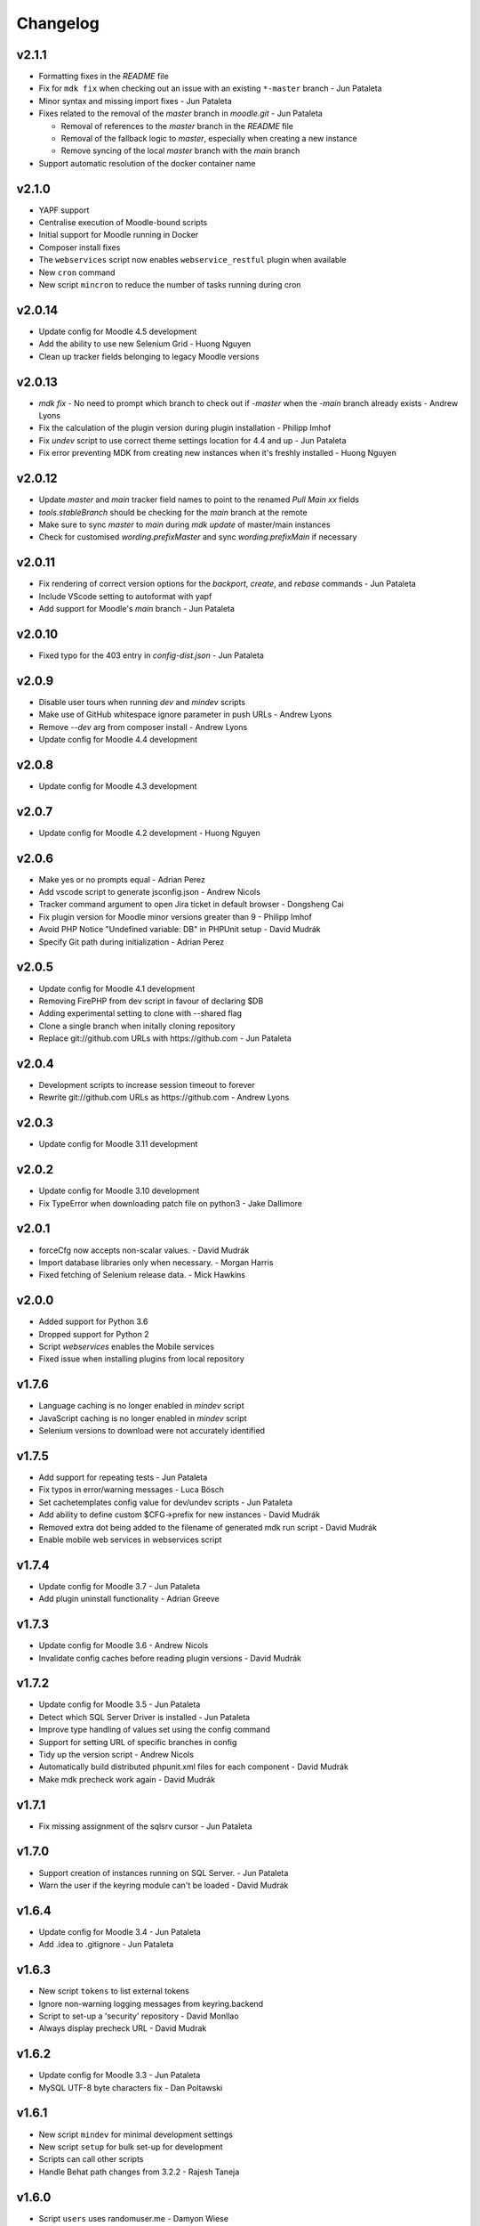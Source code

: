 Changelog
=========

v2.1.1
-----

- Formatting fixes in the `README` file
- Fix for ``mdk fix`` when checking out an issue with an existing ``*-master`` branch - Jun Pataleta
- Minor syntax and missing import fixes - Jun Pataleta
- Fixes related to the removal of the `master` branch in `moodle.git` - Jun Pataleta

  - Removal of references to the `master` branch in the `README` file
  - Removal of the fallback logic to `master`, especially when creating a new instance
  - Remove syncing of the local `master` branch with the `main` branch

- Support automatic resolution of the docker container name

v2.1.0
-----

- YAPF support
- Centralise execution of Moodle-bound scripts
- Initial support for Moodle running in Docker
- Composer install fixes
- The ``webservices`` script now enables ``webservice_restful`` plugin when available
- New ``cron`` command
- New script ``mincron`` to reduce the number of tasks running during cron

v2.0.14
-----

- Update config for Moodle 4.5 development
- Add the ability to use new Selenium Grid - Huong Nguyen
- Clean up tracker fields belonging to legacy Moodle versions

v2.0.13
-----

- `mdk fix` - No need to prompt which branch to check out if `-master` when the `-main` branch already exists - Andrew Lyons
- Fix the calculation of the plugin version during plugin installation - Philipp Imhof
- Fix `undev` script to use correct theme settings location for 4.4 and up - Jun Pataleta
- Fix error preventing MDK from creating new instances when it's freshly installed - Huong Nguyen

v2.0.12
-----

- Update `master` and `main` tracker field names to point to the renamed `Pull Main xx` fields
- `tools.stableBranch` should be checking for the `main` branch at the remote
- Make sure to sync `master` to `main` during `mdk update` of master/main instances
- Check for customised `wording.prefixMaster` and sync `wording.prefixMain` if necessary

v2.0.11
-----

- Fix rendering of correct version options for the `backport`, `create`, and `rebase` commands - Jun Pataleta
- Include VScode setting to autoformat with yapf
- Add support for Moodle's `main` branch - Jun Pataleta

v2.0.10
-----

- Fixed typo for the 403 entry in `config-dist.json` - Jun Pataleta

v2.0.9
-----

- Disable user tours when running `dev` and `mindev` scripts
- Make use of GitHub whitespace ignore parameter in push URLs - Andrew Lyons
- Remove `--dev` arg from composer install - Andrew Lyons
- Update config for Moodle 4.4 development

v2.0.8
------

- Update config for Moodle 4.3 development

v2.0.7
------

- Update config for Moodle 4.2 development - Huong Nguyen

v2.0.6
------

- Make yes or no prompts equal - Adrian Perez
- Add vscode script to generate jsconfig.json - Andrew Nicols
- Tracker command argument to open Jira ticket in default browser - Dongsheng Cai
- Fix plugin version for Moodle minor versions greater than 9 - Philipp Imhof
- Avoid PHP Notice "Undefined variable: DB" in PHPUnit setup - David Mudrák
- Specify Git path during initialization - Adrian Perez

v2.0.5
------
- Update config for Moodle 4.1 development
- Removing FirePHP from dev script in favour of declaring $DB
- Adding experimental setting to clone with --shared flag
- Clone a single branch when initally cloning repository
- Replace git://github.com URLs with https://github.com - Jun Pataleta

v2.0.4
------
- Development scripts to increase session timeout to forever
- Rewrite git://github.com URLs as https://github.com - Andrew Lyons

v2.0.3
------
- Update config for Moodle 3.11 development

v2.0.2
------
- Update config for Moodle 3.10 development
- Fix TypeError when downloading patch file on python3 - Jake Dallimore

v2.0.1
------
- forceCfg now accepts non-scalar values. - David Mudrák
- Import database libraries only when necessary. - Morgan Harris
- Fixed fetching of Selenium release data. - Mick Hawkins

v2.0.0
------
- Added support for Python 3.6
- Dropped support for Python 2
- Script `webservices` enables the Mobile services
- Fixed issue when installing plugins from local repository

v1.7.6
------
- Language caching is no longer enabled in `mindev` script
- JavaScript caching is no longer enabled in `mindev` script
- Selenium versions to download were not accurately identified

v1.7.5
------
- Add support for repeating tests - Jun Pataleta
- Fix typos in error/warning messages - Luca Bösch
- Set cachetemplates config value for dev/undev scripts - Jun Pataleta
- Add ability to define custom $CFG->prefix for new instances - David Mudrák
- Removed extra dot being added to the filename of generated mdk run script - David Mudrák
- Enable mobile web services in webservices script

v1.7.4
------
- Update config for Moodle 3.7 - Jun Pataleta
- Add plugin uninstall functionality - Adrian Greeve

v1.7.3
------
- Update config for Moodle 3.6 - Andrew Nicols
- Invalidate config caches before reading plugin versions - David Mudrák


v1.7.2
------

- Update config for Moodle 3.5 - Jun Pataleta
- Detect which SQL Server Driver is installed - Jun Pataleta
- Improve type handling of values set using the config command
- Support for setting URL of specific branches in config
- Tidy up the version script - Andrew Nicols
- Automatically build distributed phpunit.xml files for each component - David Mudrák
- Make mdk precheck work again - David Mudrák

v1.7.1
------

- Fix missing assignment of the sqlsrv cursor - Jun Pataleta

v1.7.0
------

- Support creation of instances running on SQL Server. - Jun Pataleta
- Warn the user if the keyring module can't be loaded - David Mudrák

v1.6.4
------

- Update config for Moodle 3.4 - Jun Pataleta
- Add .idea to .gitignore - Jun Pataleta


v1.6.3
------

- New script ``tokens`` to list external tokens
- Ignore non-warning logging messages from keyring.backend
- Script to set-up a 'security' repository - David Monllao
- Always display precheck URL - David Mudrak

v1.6.2
------

- Update config for Moodle 3.3 - Jun Pataleta
- MySQL UTF-8 byte characters fix - Dan Poltawski

v1.6.1
------

- New script ``mindev`` for minimal development settings
- New script ``setup`` for bulk set-up for development
- Scripts can call other scripts
- Handle Behat path changes from 3.2.2 - Rajesh Taneja

v1.6.0
------

- Script ``users`` uses randomuser.me - Damyon Wiese
- Script ``users`` prefills admin details - Damyon Wiese
- Minor bug fixes and improvements

v1.5.8
------

- Minor bug fixes and improvements

v1.5.7
------

- Minor bug fixes and improvements

v1.5.6
------

- Update default config for Moodle 3.2 development
- Minor bug fixes and improvements

v1.5.5
------

- Added support for grunt CSS - Andrew Nicols
- Added support for Behat 3.x - Rajesh Taneja
- Fixed automatic download of Selenium - Jetha Chan
- Travis bug fixes - Dan Poltawski
- Bug fixes

v1.5.4
------

- New argument ``--skip-init`` added to ``phpunit``
- New argument ``--stop-on-failure`` added to ``phpunit``
- Script ``users`` uses @example.com for email addresses
- Bug fixes

v1.5.3
------

- Really include ``phpunit`` does not require '_testuite' as suffix of the test suites

v1.5.2
------

- Update default config for Moodle 3.0 release
- New script to refresh the services and external functions
- ``phpunit`` does not require '_testuite' as suffix of the test suites
- New script to fix the version numbers - Adrian Greeve

v1.5.1
------

- Update default config for Moodle 2.9 release

v1.5
----

- New ``precheck`` command
- ``phpunit`` can run a whole test suite - Andrew Nicols
- ``tracker`` can add comments to an issue - Andrew Nicols
- ``tracker`` can add/remove labels to an issue - Andrew Nicols
- ``config flatlist`` has an optional ``--grep`` argument

v1.4
----

- ``js`` supports generation of YUI Docs - Andrew Nicols
- New setting ``forceCfg`` to add $CFG values to config.php upon install - David Mudrak
- ``js shift`` watcher does not die when compilation fails
- ``js shift`` output improved
- ``behat`` uses new mechanism for 2.6 instances
- ``behat`` can be used with Oracle
- ``behat`` logs Selenium output to a file
- ``behat`` supports output of progress, failures, screenshots, etc...
- ``behat`` does not override ``behat_wwwroot`` unless told to
- ``behat`` can force the initialisation
- ``phpunit`` can be used with Oracle
- ``phpunit`` does not automatically run without ``--run``
- ``phpunit`` supports generation of code coverage
- ``doctor`` supports ``--symlink`` checks
- ``doctor`` supports ``--masterbranch`` checks

v1.3
----

- Changed directory structure to make MDK a python package
- Dev scripts disable string caching - David Mudrak
- Added support for MariaDB
- ``phpunit`` accepts the parameter ``--filter`` - Andrew Nicols

v1.2
----

- New ``js`` command

v1.1
----

- Sub processes are killed when using CTRL + C
- Default alias ``theme`` to set a theme - Andrew Nicols
- ``config`` has a new sub command ``edit``

v1.0
----

- Dropped official support for Python 2.6
- Moving forward by using ``pip`` for external dependencies
- New command ``css`` for CSS related tasks
- New script to ``enrol`` users
- ``push`` and ``backport`` commands can upload patches to the tracker
- ``pull`` can be forced to check for patches rather than pull branches
- Command ``check`` was renamed ``doctor``
- ``doctor`` can check for dependencies
- Support for sourcemaps when compiling LESS - Andrew Nicols
- Exit with error code 1 when an exception is thrown
- ``run`` can pass arguments to scripts
- Faster clone of cache on first ``init``
- ``phpunit`` accepts a testcase as argument
- ``.noupgrade`` file can be used not to upgrade an instance
- ``behat`` can run tests by name - Andrew Nicols
- ``remove`` accepts ``-f`` as an argument - Andrew Nicols
- The script ``less`` is deprecated
- ``backport`` command resolves conflicts with CSS from LESS in theme_bootstrapbase

v0.5
----

- New command ``uninstall`` to uninstall an instance
- New command ``plugin`` to install plugins
- ``push`` and ``backport`` can specify the HEAD commit when updating the tracker
- Updating the tracker smartly guesses the HEAD commit
- ``behat`` can force the download of the latest Selenium
- New setting not to use the cache repositories as remote
- ``purge`` can manually purge cache without using the shipped CLI

v0.4.2
------

- Updating tracker issue uses short hashes
- ``create`` accepts a custom instance identifier
- More verbose ``dev`` script
- New script ``undev`` to revert the changes of the script ``dev``
- ``pull`` has an option to fetch only
- New script ``less`` to compile the less files from bootstrapbase
- ``run`` can execute shell scripts
- Auto complete for ``behat`` -f
- Auto complete for ``phpunit`` -u
- Shipping a bash script ``extra/goto_instance`` to jump to instances with auto complete

v0.4.1
------

- ``config`` can display objects (eg. ``mdk config show wording``)
- ``config`` output is ordered alphabetically
- ``info`` output is ordered alphabetically
- ``init`` does not show the default password between brackets
- ``init`` does not fail because of missing directories
- ``run`` was permanently failing
- ``tracker`` failed when an issue was unassigned

v0.4
----

- New command ``tracker`` to fetch information from the tracker
- ``alias`` support arguments for bash aliases
- ``alias`` can update aliases
- ``backport`` works locally
- ``backport`` can update tracker Git info
- ``behat`` can limit features to test
- ``behat`` can disable itself
- ``check`` can fix problems
- ``check`` checks remote URLs
- ``check`` checks $CFG->wwwroot
- ``check`` checks the branch checked out on integration instances
- ``create`` accepts multiple versions
- ``create`` accepts multiple suffixes
- ``phpunit`` can limit testing to one file
- ``pull`` can download patch from the tracker
- ``pull`` can checkout the remote branch
- ``push`` checks that the branch and MDL in commit message match
- ``rebase`` can update tracker Git info
- ``run`` can list the available scripts
- Cached repositories are mirrors
- Removed use of Bash script to launch commands
- Deprecated moodle-*.py files
- Instances can be installed on https
- Improved debugging


v0.3
----

- New command ``behat`` which is equivalent to ``phpunit``
- New command ``pull`` to fetch a patch from a tracker issue
- New script ``webservices`` to entirely enable the web services
- ``push`` now updates the Git information on the tracker issue (Thanks to Damyon Wiese)
- ``phpunit`` can also run the tests after initialising the environment
- ``update --update-cache`` can proceed with the updates after updating the cached remotes
- ``info`` can be used to edit settings ($CFG properties) in config.php
- ``init`` has been a bit simplified
- Basic support of shell commands in aliases
- The settings in config.json are read from different locations, any missing setting will be read from config-dist.json
- Bug fixes

